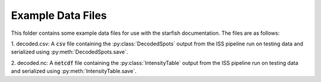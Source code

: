 
Example Data Files
==================

This folder contains some example data files for use with the starfish documentation. The files are
as follows:

1. decoded.csv: A :code:`csv` file containing the :py:class:`DecodedSpots` output from the ISS
pipeline run on testing data and serialized using :py:meth:`DecodedSpots.save`.

2. decoded.nc: A :code:`netcdf` file containing the :py:class:`IntensityTable` output from the ISS
pipeline run on testing data and serialized using :py:meth:`IntensityTable.save`.
